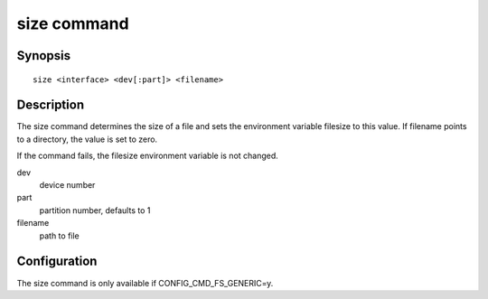 .. SPDX-License-Identifier: GPL-2.0+

.. index::
   single: size (command)

size command
============

Synopsis
--------

::

    size <interface> <dev[:part]> <filename>

Description
-----------

The size command determines the size of a file and sets the environment variable
filesize to this value. If filename points to a directory, the value is set to
zero.

If the command fails, the filesize environment variable is not changed.

dev
    device number

part
    partition number, defaults to 1

filename
    path to file

Configuration
-------------

The size command is only available if CONFIG_CMD_FS_GENERIC=y.
